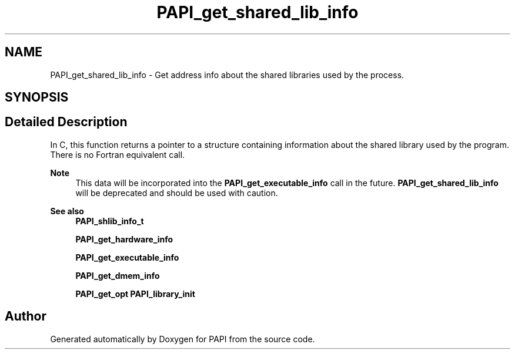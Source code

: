 .TH "PAPI_get_shared_lib_info" 3 "Fri Aug 30 2024 19:06:49" "Version 7.2.0.0b1" "PAPI" \" -*- nroff -*-
.ad l
.nh
.SH NAME
PAPI_get_shared_lib_info \- Get address info about the shared libraries used by the process\&.  

.SH SYNOPSIS
.br
.PP
.SH "Detailed Description"
.PP 
In C, this function returns a pointer to a structure containing information about the shared library used by the program\&. There is no Fortran equivalent call\&. 
.PP
\fBNote\fP
.RS 4
This data will be incorporated into the \fBPAPI_get_executable_info\fP call in the future\&. \fBPAPI_get_shared_lib_info\fP will be deprecated and should be used with caution\&.
.RE
.PP
.PP
\fBSee also\fP
.RS 4
\fBPAPI_shlib_info_t\fP 
.PP
\fBPAPI_get_hardware_info\fP 
.PP
\fBPAPI_get_executable_info\fP 
.PP
\fBPAPI_get_dmem_info\fP 
.PP
\fBPAPI_get_opt\fP \fBPAPI_library_init\fP 
.RE
.PP


.SH "Author"
.PP 
Generated automatically by Doxygen for PAPI from the source code\&.
